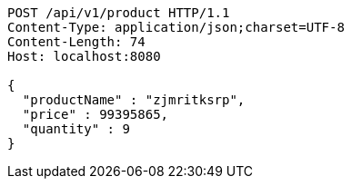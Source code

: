 [source,http,options="nowrap"]
----
POST /api/v1/product HTTP/1.1
Content-Type: application/json;charset=UTF-8
Content-Length: 74
Host: localhost:8080

{
  "productName" : "zjmritksrp",
  "price" : 99395865,
  "quantity" : 9
}
----
